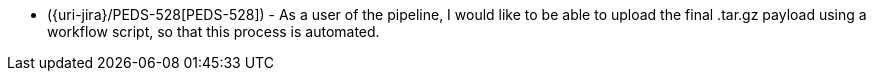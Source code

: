 * ({uri-jira}/PEDS-528[PEDS-528]) - As a user of the pipeline, I would like to be able to upload the final .tar.gz payload using a workflow script, so that this process is automated. 